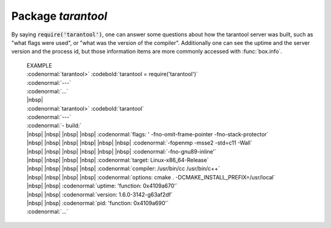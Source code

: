-------------------------------------------------------------------------------
                            Package `tarantool`
-------------------------------------------------------------------------------

.. module:: tarantool

By saying :code:`require('tarantool')`, one can answer
some questions about how the tarantool server was built,
such as "what flags were used", or "what was the version
of the compiler". Additionally one can see the uptime
and the server version and the process id, but those
information items are more commonly accessed with
:func:`box.info`.

    | EXAMPLE
    | :codenormal:`tarantool>` :codebold:`tarantool = require('tarantool')`
    | :codenormal:`---`
    | :codenormal:`...`
    | |nbsp|
    | :codenormal:`tarantool>` :codebold:`tarantool`
    | :codenormal:`---`
    | :codenormal:`- build:`
    | |nbsp| |nbsp| |nbsp| |nbsp| :codenormal:`flags: ' -fno-omit-frame-pointer -fno-stack-protector`
    | |nbsp| |nbsp| |nbsp| |nbsp|  |nbsp| |nbsp| :codenormal:`-fopenmp -msse2 -std=c11 -Wall`
    | |nbsp| |nbsp| |nbsp| |nbsp|  |nbsp| |nbsp| :codenormal:`-fno-gnu89-inline'`
    | |nbsp| |nbsp| |nbsp| |nbsp| :codenormal:`target: Linux-x86_64-Release`
    | |nbsp| |nbsp| |nbsp| |nbsp| :codenormal:`compiler: /usr/bin/cc /usr/bin/c++`
    | |nbsp| |nbsp| |nbsp| |nbsp| :codenormal:`options: cmake . -DCMAKE_INSTALL_PREFIX=/usr/local`
    | |nbsp| |nbsp| :codenormal:`uptime: 'function: 0x4109a670'`
    | |nbsp| |nbsp| :codenormal:`version: 1.6.0-3142-g63af2df`
    | |nbsp| |nbsp| :codenormal:`pid: 'function: 0x4109a690'`
    | :codenormal:`...`



